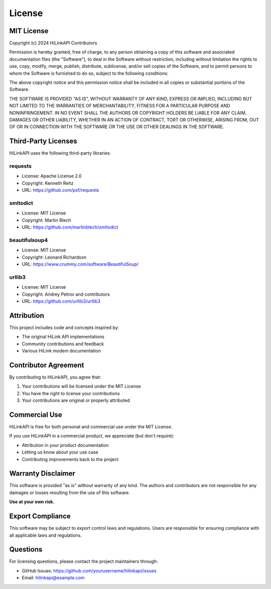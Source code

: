 License
=======

MIT License
-----------

Copyright (c) 2024 HiLinkAPI Contributors

Permission is hereby granted, free of charge, to any person obtaining a copy
of this software and associated documentation files (the "Software"), to deal
in the Software without restriction, including without limitation the rights
to use, copy, modify, merge, publish, distribute, sublicense, and/or sell
copies of the Software, and to permit persons to whom the Software is
furnished to do so, subject to the following conditions:

The above copyright notice and this permission notice shall be included in all
copies or substantial portions of the Software.

THE SOFTWARE IS PROVIDED "AS IS", WITHOUT WARRANTY OF ANY KIND, EXPRESS OR
IMPLIED, INCLUDING BUT NOT LIMITED TO THE WARRANTIES OF MERCHANTABILITY,
FITNESS FOR A PARTICULAR PURPOSE AND NONINFRINGEMENT. IN NO EVENT SHALL THE
AUTHORS OR COPYRIGHT HOLDERS BE LIABLE FOR ANY CLAIM, DAMAGES OR OTHER
LIABILITY, WHETHER IN AN ACTION OF CONTRACT, TORT OR OTHERWISE, ARISING FROM,
OUT OF OR IN CONNECTION WITH THE SOFTWARE OR THE USE OR OTHER DEALINGS IN THE
SOFTWARE.

Third-Party Licenses
--------------------

HiLinkAPI uses the following third-party libraries:

requests
^^^^^^^^
- License: Apache License 2.0
- Copyright: Kenneth Reitz
- URL: https://github.com/psf/requests

xmltodict
^^^^^^^^^
- License: MIT License
- Copyright: Martin Blech
- URL: https://github.com/martinblech/xmltodict

beautifulsoup4
^^^^^^^^^^^^^^
- License: MIT License
- Copyright: Leonard Richardson
- URL: https://www.crummy.com/software/BeautifulSoup/

urllib3
^^^^^^^
- License: MIT License
- Copyright: Andrey Petrov and contributors
- URL: https://github.com/urllib3/urllib3

Attribution
-----------

This project includes code and concepts inspired by:

- The original HiLink API implementations
- Community contributions and feedback
- Various HiLink modem documentation

Contributor Agreement
---------------------

By contributing to HiLinkAPI, you agree that:

1. Your contributions will be licensed under the MIT License
2. You have the right to license your contributions
3. Your contributions are original or properly attributed

Commercial Use
--------------

HiLinkAPI is free for both personal and commercial use under the MIT License.

If you use HiLinkAPI in a commercial product, we appreciate (but don't require):

- Attribution in your product documentation
- Letting us know about your use case
- Contributing improvements back to the project

Warranty Disclaimer
-------------------

This software is provided "as is" without warranty of any kind. The authors
and contributors are not responsible for any damages or losses resulting from
the use of this software.

**Use at your own risk.**

Export Compliance
-----------------

This software may be subject to export control laws and regulations. Users are
responsible for ensuring compliance with all applicable laws and regulations.

Questions
---------

For licensing questions, please contact the project maintainers through:

- GitHub Issues: https://github.com/yourusername/hilinkapi/issues
- Email: hilinkapi@example.com